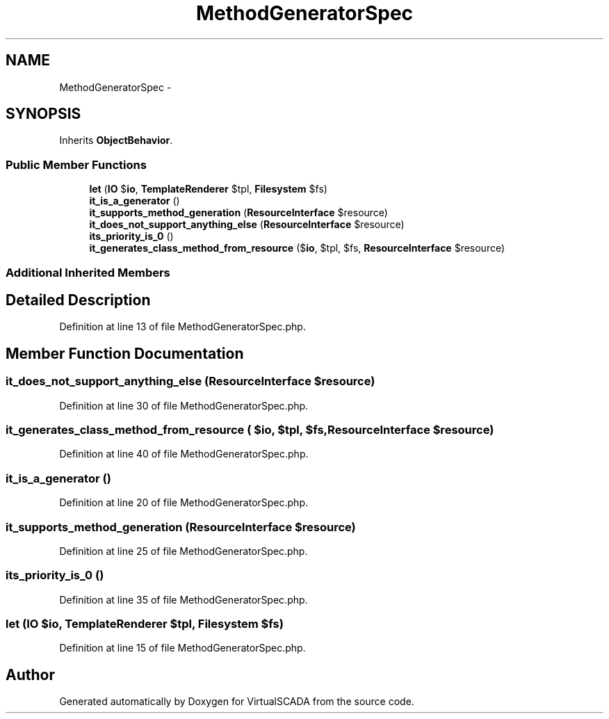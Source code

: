 .TH "MethodGeneratorSpec" 3 "Tue Apr 14 2015" "Version 1.0" "VirtualSCADA" \" -*- nroff -*-
.ad l
.nh
.SH NAME
MethodGeneratorSpec \- 
.SH SYNOPSIS
.br
.PP
.PP
Inherits \fBObjectBehavior\fP\&.
.SS "Public Member Functions"

.in +1c
.ti -1c
.RI "\fBlet\fP (\fBIO\fP $\fBio\fP, \fBTemplateRenderer\fP $tpl, \fBFilesystem\fP $fs)"
.br
.ti -1c
.RI "\fBit_is_a_generator\fP ()"
.br
.ti -1c
.RI "\fBit_supports_method_generation\fP (\fBResourceInterface\fP $resource)"
.br
.ti -1c
.RI "\fBit_does_not_support_anything_else\fP (\fBResourceInterface\fP $resource)"
.br
.ti -1c
.RI "\fBits_priority_is_0\fP ()"
.br
.ti -1c
.RI "\fBit_generates_class_method_from_resource\fP ($\fBio\fP, $tpl, $fs, \fBResourceInterface\fP $resource)"
.br
.in -1c
.SS "Additional Inherited Members"
.SH "Detailed Description"
.PP 
Definition at line 13 of file MethodGeneratorSpec\&.php\&.
.SH "Member Function Documentation"
.PP 
.SS "it_does_not_support_anything_else (\fBResourceInterface\fP $resource)"

.PP
Definition at line 30 of file MethodGeneratorSpec\&.php\&.
.SS "it_generates_class_method_from_resource ( $io,  $tpl,  $fs, \fBResourceInterface\fP $resource)"

.PP
Definition at line 40 of file MethodGeneratorSpec\&.php\&.
.SS "it_is_a_generator ()"

.PP
Definition at line 20 of file MethodGeneratorSpec\&.php\&.
.SS "it_supports_method_generation (\fBResourceInterface\fP $resource)"

.PP
Definition at line 25 of file MethodGeneratorSpec\&.php\&.
.SS "its_priority_is_0 ()"

.PP
Definition at line 35 of file MethodGeneratorSpec\&.php\&.
.SS "let (\fBIO\fP $io, \fBTemplateRenderer\fP $tpl, \fBFilesystem\fP $fs)"

.PP
Definition at line 15 of file MethodGeneratorSpec\&.php\&.

.SH "Author"
.PP 
Generated automatically by Doxygen for VirtualSCADA from the source code\&.

